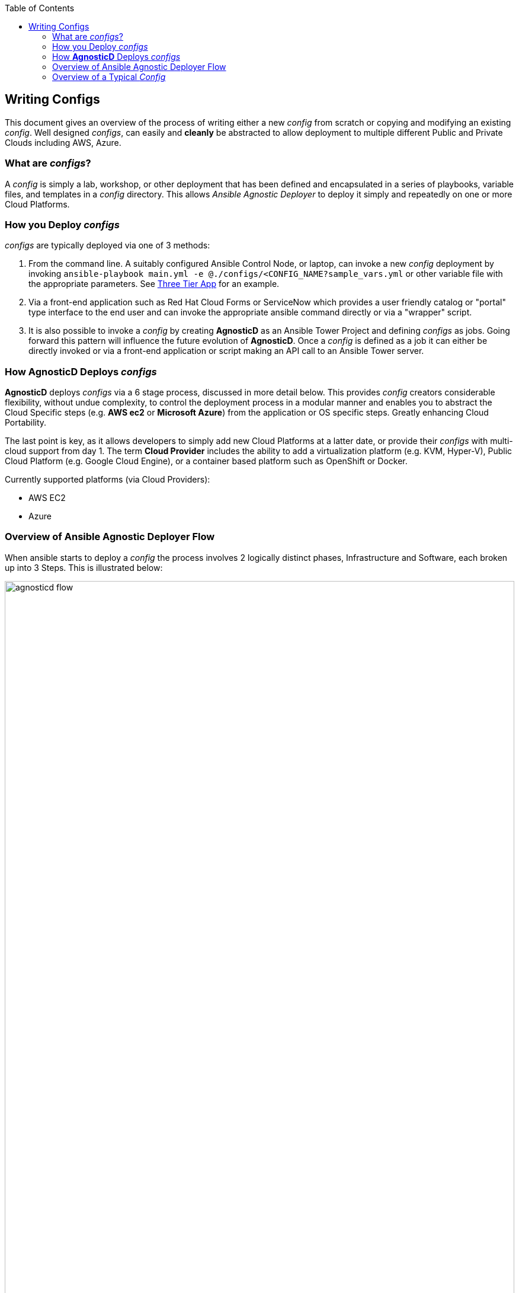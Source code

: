 :toc2:

// image::https://travis-ci.org/redhat-cop/agnosticd.svg?branch=development[link="https://travis-ci.org/redhat-cop/agnosticd"]

== Writing Configs

This document gives an overview of the process of writing either a new _config_ 
 from scratch or copying and modifying an existing _config_.
Well designed _configs_, can easily and *cleanly* be abstracted to allow 
 deployment to multiple different Public and Private Clouds including AWS, 
  Azure.

=== What are _configs_?

A _config_ is simply a lab, workshop, or other deployment that has been defined 
 and encapsulated in a series of playbooks, variable files, and templates in a
  _config_ directory.
This allows _Ansible Agnostic Deployer_ to deploy it simply and repeatedly on
 one or more Cloud Platforms.

=== How you Deploy _configs_

_configs_ are typically deployed via one of 3 methods:

. From the command line. A suitably configured Ansible Control Node, or
 laptop, can invoke a new _config_ deployment by invoking 
  `ansible-playbook main.yml -e @./configs/<CONFIG_NAME?sample_vars.yml` or other
    variable file with the appropriate parameters. See
     link:../ansible/configs/three-tier-app/README.adoc[Three Tier App]  for an
      example.

. Via a front-end application such as Red Hat Cloud Forms or ServiceNow which
 provides a user friendly catalog or "portal" type interface to the end user and
  can invoke the appropriate ansible command directly or via a "wrapper" script.

. It is also possible to invoke a _config_ by creating *AgnosticD* as an Ansible
 Tower Project and defining _configs_ as jobs. Going forward this pattern will
  influence the future evolution of *AgnosticD*.  Once a _config_ is defined as
   a job it can either be directly invoked or via a front-end application or 
    script making an API call to an Ansible Tower server.

=== How *AgnosticD* Deploys _configs_

*AgnosticD* deploys _configs_ via a 6 stage process, discussed in more detail
 below.
This provides _config_ creators considerable flexibility, without undue 
 complexity, to control the deployment process in a modular manner and enables
  you to abstract the Cloud Specific steps (e.g. *AWS ec2* or *Microsoft Azure*)
   from the application or OS specific steps. Greatly enhancing Cloud Portability.


The last point is key, as it allows developers to simply add new Cloud Platforms
 at a latter date, or provide their _configs_ with multi-cloud support from day 1.
The term *Cloud Provider* includes the ability to add a virtualization platform 
 (e.g. KVM, Hyper-V), Public Cloud Platform (e.g. Google Cloud Engine), or a 
  container based platform such as OpenShift or Docker.

Currently supported platforms (via Cloud Providers):

* AWS EC2
* Azure

=== Overview of Ansible Agnostic Deployer Flow

When ansible starts to deploy a _config_ the process involves 2 logically 
 distinct phases, Infrastructure and Software, each broken up into 3 Steps.
  This is illustrated below:

image::./images/agnosticd_flow.png[width=100%]


AAD deployments start by invoking a common `main.yml` with an environmental
 variable file identifying the cloud platform to deploy plus other meta-data.

e.g. `ansible-playbook main.yml -e @configs/three-tier-app/sample_vars.yml`

.Simplified execution flow of `main.yml`
[source,bash]
----
- import_playbook: "configs/{{ env_type }}/pre_infra.yml"
- import_playbook: "cloud_providers/{{ cloud_provider }}_infrastructure_deployment.yml"
- import_playbook: "configs/{{ env_type }}/post_infra.yml"
- import_playbook: "configs/{{ env_type }}/pre_software.yml"
- import_playbook: "configs/{{ env_type }}/software.yml"
- import_playbook: "configs/{{ env_type }}/post_software.yml"
----

For _config_ developers the above stages provide 5 _hooks_ for customizing the
 configuration of your environment and 1 _hook_ for customizing it for one or
  more cloud providers (e.g. AWS, Azure, etc).

An _example config_ is provided by `ansible/configs/just-some-nodes-example`

==== Stage 0 `pre_infra.yml`

In this stage *AAD* is the entry playbook and is typical used for setting up
 any infrastructure etc prior to launching a cloud deployment. Typical tasks
  could include:

* Creating necessary ssh keys
* Moving any ssh keys into place, setting permissions etc
* Creating any payloads to be used in later stages e.g. repo files etc
* Ensuring cloud credentials are available 

==== Stage 1 Cloud Provider Deploy

This stage is unique in the flow in that the _config_ creator doesn't supply a 
 playbook but typically has to provide cloud specific configuration data.

Clouds are selected via the value of the `cloud_provider` variable and supported
 clouds can be found in `ansible/cloud_providers`. Currently supported are:

* Amazon Web Services (AWS)
* Microsoft Azure

Example: *AWS* configs use CloudFormations templates to deploy their
 infrastructure so this can be provided. Take a look at Three Tier Apps
  link:../ansible/configs/three-tier-app/files/cloud_providers/ec2_cloud_template.j2[Cloud Formation Template].
   Notice it is written in Jinja2 and can easily be extended to deploy more, or
    less servers, plus you can change the Operating Systems, software payloads
     etc. This is done by overriding the default variables found in 
      link:../ansible/configs/three-tier-app/env_vars.yml[`env_vars.yml`]. 

[NOTE]
====
A Cloud Creators document exists to facilitate adding further clouds to *AAD*. Wish
list items include:

* OpenShift
* OpenStack
* Google Cloud Engine (GCE)
====


==== Stage 2 `post_infra.yml`

In this stage *AgnosticD* can execute any _"post infrastructure"_ tasks. It is 
 not uncommon for this phase to do nothing but it provides a convenient hook for
  any tasks that may need to be run after building your Cloud Infrastructure. For
   example running any smoke tests that may be required.

==== Stage 3 `pre_software.yml`

At this point the infrastructure should be up and running but typically in a
 un-configured state. This stage provides a convenient hook for running any tasks
  that may be needed before software payload deployment. For example"

* Running any pre software tests
* Setup software dependant yum repos or equivalent
* Retrieving any licenses etc.
* `ssh` key housekeeping - for example inserting additional keys and configuration
* Prepare `bastion` hosts or `jumpboxes`

==== Stage 4 `software.yml`

In this stage *AgnosticD* deploys any software payloads onto the infrastructure.
 This could be as simple as installing Apache or as complex as installing and
  configuring an N-tier application.

==== Stage 5 `post_software.yml`

In the final stage *AgnosticD* would typically perform a number of tasks including:

* Any cleanup from the prior stages
* Any end to end or component testing
* User notification of the running configuration 


=== Overview of a Typical _Config_

_Configs_ are located in the `ansible/configs/` directory:

[source,bash]
----
README.adoc              linklight                 ocp-ha-disconnected-lab   quay-enterprise
ans-tower-lab            linklight-demo            ocp-ha-lab                rhte-ansible-net
ansible-cicd-lab         linklight-engine          ocp-implementation-lab    rhte-lb
ansible-provisioner      linklight-foundations     ocp-multi-cloud-example   rhte-oc-cluster-vms
archive                  linklight-networking      ocp-storage-cns           rhte-ocp-workshop
bu-workshop              linklight-networking-all  ocp-workloads             simple-multi-cloud
just-some-nodes-example  ocp-clientvm              ocp-workshop              three-tier-app
lightbulb                ocp-gpu-single-node       openshift-demos
----
_Above configs subject to change over time_

A typical _Config_ is well illustrated by link:../ansible/configs/three-tier-app/[Three Tier App]. 

[source,bash]
----
three-tier-app
├── README.adoc           # Config specific README
├── destroy_env.yml       # Teardown playbook to remove the config when finished
├── env_vars.yml          # Default vars containing configuration variables
├── files                 # Sub-directory for templates, cloud provider files etc
├── pre_infra.yml         # Stage 0 Playbook
├── post_infra.yml        # Stage 2 Playbook
├── pre_software.yml      # Stage 3 Playbook
├── software.yml          # Stage 4 Playbook
├── post_software.yml     # Stage 5 Playbook
├── sample_vars.yml       # Sample user supplied vars (cloud provider, ids etc)
└── topology.png          # Optional topology diagram
----

image::../ansible/configs/three-tier-app/topology.png[width=100%]
